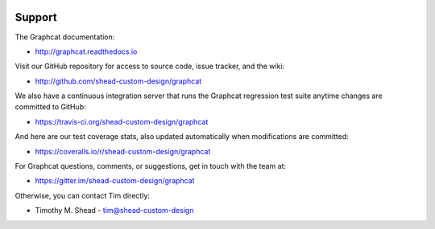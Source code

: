 .. image:: ../artwork/graphcat.png
  :width: 200px
  :align: right

Support
=======

The Graphcat documentation:

* http://graphcat.readthedocs.io

Visit our GitHub repository for access to source code, issue tracker, and the wiki:

* http://github.com/shead-custom-design/graphcat

We also have a continuous integration server that runs the Graphcat regression test
suite anytime changes are committed to GitHub:

* https://travis-ci.org/shead-custom-design/graphcat

And here are our test coverage stats, also updated automatically when modifications are committed:

* https://coveralls.io/r/shead-custom-design/graphcat

For Graphcat questions, comments, or suggestions, get in touch with the team at:

* https://gitter.im/shead-custom-design/graphcat

Otherwise, you can contact Tim directly:

* Timothy M. Shead - `tim@shead-custom-design <mailto:tim@shead-custom-design?subject=Graphcat>`_

